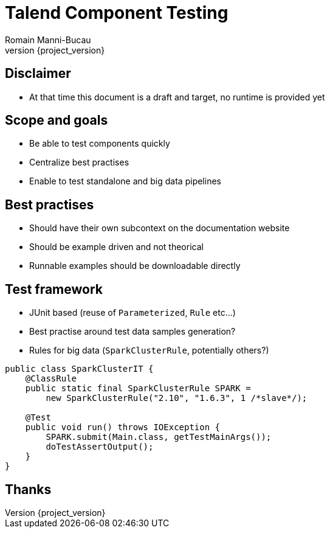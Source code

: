 = Talend Component Testing
Romain Manni-Bucau
:revnumber: {project_version}

== Disclaimer

* At that time this document is a draft and target, no runtime is provided yet

== Scope and goals

* Be able to test components quickly
* Centralize best practises
* Enable to test standalone and big data pipelines

== Best practises

* Should have their own subcontext on the documentation website
* Should be example driven and not theorical
* Runnable examples should be downloadable directly

== Test framework

* JUnit based (reuse of `Parameterized`, `Rule` etc...)
* Best practise around test data samples generation?
* Rules for big data (`SparkClusterRule`, potentially others?)

[source,java]
----
public class SparkClusterIT {
    @ClassRule
    public static final SparkClusterRule SPARK =
        new SparkClusterRule("2.10", "1.6.3", 1 /*slave*/);

    @Test
    public void run() throws IOException {
        SPARK.submit(Main.class, getTestMainArgs());
        doTestAssertOutput();
    }
}
----

== Thanks

